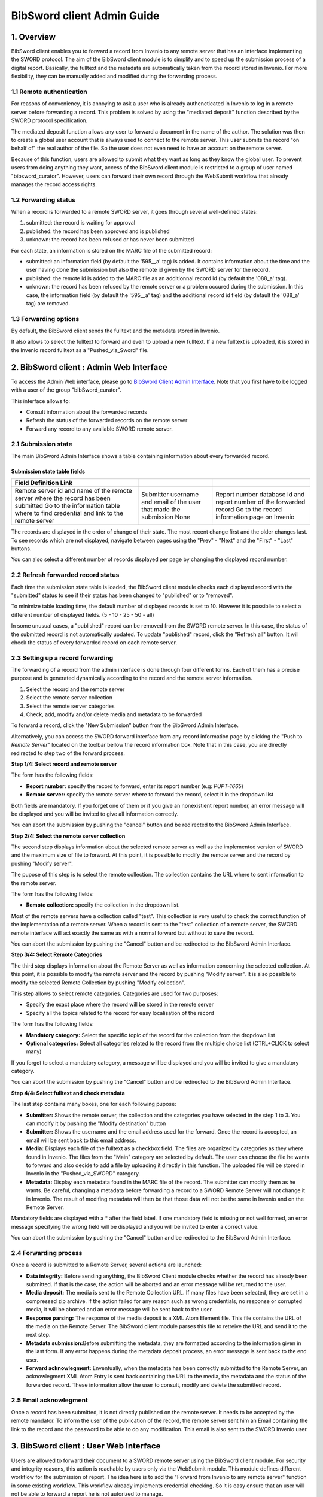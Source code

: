 .. _bibsword-client-admin-guide:

BibSword client Admin Guide
===========================

1. Overview
-----------

BibSword client enables you to forward a record from Invenio to any
remote server that has an interface implementing the SWORD protocol. The
aim of the BibSword client module is to simplify and to speed up the
submission process of a digital report. Basically, the fulltext and the
metadata are automatically taken from the record stored in Invenio. For
more flexibility, they can be manually added and modified during the
forwarding process.

1.1 Remote authentication
~~~~~~~~~~~~~~~~~~~~~~~~~

For reasons of conveniency, it is annoying to ask a user who is already
authencticated in Invenio to log in a remote server before forwarding a
record. This problem is solved by using the "mediated deposit" function
described by the SWORD protocol specification.

The mediated deposit function allows any user to forward a document in
the name of the author. The solution was then to create a global user account
that is always used to connect to the remote server. This user submits
the record "on behalf of" the real author of the file. So the user does
not even need to have an account on the remote server.

Because of this function, users are allowed to submit what they want as
long as they know the global user. To prevent users from doing anything
they want, access of the BibSword client module is restricted to a group
of user named "bibsword\_curator". However, users can forward their own
record through the WebSubmit workflow that already manages the record
access rights.

1.2 Forwarding status
~~~~~~~~~~~~~~~~~~~~~

When a record is forwarded to a remote SWORD server, it goes through
several well-defined states:

#. submitted: the record is waiting for approval
#. published: the record has been approved and is published
#. unknown: the record has been refused or has never been submitted

For each state, an information is stored on the MARC file of the
submitted record:

-  submitted: an information field (by default the '595\_\_a' tag) is
   added. It contains information about the time and the user having
   done the submission but also the remote id given by the SWORD server
   for the record.
-  published: the remote id is added to the MARC file as an additionnal
   record id (by default the '088\_a' tag).
-  unknown: the record has been refused by the remote server or a
   problem occured during the submission. In this case, the information
   field (by default the '595\_\_a' tag) and the additional record id
   field (by default the '088\_a' tag) are removed.

1.3 Forwarding options
~~~~~~~~~~~~~~~~~~~~~~

By default, the BibSword client sends the fulltext and the metadata stored in
Invenio.

It also allows to select the fulltext to forward and even to upload a new
fulltext. If a new fulltext is uploaded, it is stored in the Invenio
record fulltext as a "Pushed\_via\_Sword" file.

2. BibSword client : Admin Web Interface
----------------------------------------

To access the Admin Web interface, please go to `BibSword Client Admin
Interface </bibsword>`__. Note that you first have
to be logged with a user of the group "bibSword\_curator".

This interface allows to:

-  Consult information about the forwarded records
-  Refresh the status of the forwarded records on the remote server
-  Forward any record to any available SWORD remote server.

2.1 Submission state
~~~~~~~~~~~~~~~~~~~~

The main BibSword Admin Interface shows a table containing information
about every forwarded record.

Submission state table fields
^^^^^^^^^^^^^^^^^^^^^^^^^^^^^

+--------------------------+--------------------------+--------------------------+
| Field                    |                          |                          |
| Definition               |                          |                          |
| Link                     |                          |                          |
+==========================+==========================+==========================+
| Remote server            | Submitter                | Report number            |
| id and name of the       | username and email of    | database id and report   |
| remote server where the  | the user that made the   | number of the forwarded  |
| record has been          | submission               | record                   |
| submitted                | None                     | Go to the record         |
| Go to the information    |                          | information page on      |
| table where to find      |                          | Invenio                  |
| credential and link to   |                          |                          |
| the remote server        |                          |                          |
+--------------------------+--------------------------+--------------------------+

The records are displayed in the order of change of their state. The most recent
change first and the older changes last. To see records which are not
displayed, navigate between pages using the "Prev" - "Next" and
the "First" - "Last" buttons.

You can also select a different number of records displayed per
page by changing the displayed record number.

2.2 Refresh forwarded record status
~~~~~~~~~~~~~~~~~~~~~~~~~~~~~~~~~~~

Each time the submission state table is loaded, the BibSword client
module checks each displayed record with the "submitted" status to see if
their status has been changed to "published" or to "removed".

To minimize table loading time, the default number of displayed
records is set to 10. However it is possiblie to select a different number of
displayed fields. (5 - 10 - 25 - 50 - all)

In some unusual cases, a "published" record can be removed from the
SWORD remote server. In this case, the status of the submitted record is
not automatically updated. To update "published" record, click the
"Refresh all" button. It will check the status of every forwarded record
on each remote server.

2.3 Setting up a record forwarding
~~~~~~~~~~~~~~~~~~~~~~~~~~~~~~~~~~

The forwarding of a record from the admin interface is done through four
different forms. Each of them has a precise purpose and is generated
dynamically according to the record and the remote server information.

#. Select the record and the remote server
#. Select the remote server collection
#. Select the remote server categories
#. Check, add, modify and/or delete media and metadata to be forwarded

To forward a record, click the "New Submission" button from the
BibSword Admin Interface.

Alternatively, you can access the SWORD forward interface from any
record information page by clicking the "Push to *Remote Server*"
located on the toolbar bellow the record information box. Note that in
this case, you are directly redirected to step two of the forward
process.

**Step 1/4: Select record and remote server**

The form has the following fields:

-  **Report number:** specify the record to forward, enter its report
   number (e.g: *PUPT-1665*)
-  **Remote server:** specify the remote server where to forward the
   record, select it in the dropdown list

Both fields are mandatory. If you forget one of them or if you give an
nonexistient report number, an error message will be displayed and you
will be invited to give all information correctly.

You can abort the submission by pushing the "cancel" button and be
redirected to the BibSword Admin Interface.

**Step 2/4: Select the remote server collection**

The second step displays information about the selected remote server as
well as the implemented version of SWORD and the maximum size of file to
forward. At this point, it is possible to modify the remote server and
the record by pushing "Modify server".

The pupose of this step is to select the remote collection. The
collection contains the URL where to sent information to the remote
server.

The form has the following fields:

-  **Remote collection:** specify the collection in the dropdown list.

Most of the remote servers have a collection called "test". This
collection is very useful to check the correct function of the
implementation of a remote server. When a record is sent to the "test"
collection of a remote server, the SWORD remote interface will act
exactly the same as with a normal forward but without to save the
record.

You can abort the submission by pushing the "Cancel" button and be
redirected to the BibSword Admin Interface.

**Step 3/4: Select Remote Categories**

The third step displays information about the Remote Server as well as
information concerning the selected collection. At this point, it is
possible to modify the remote server and the record by pushing "Modify
server". It is also possible to modify the selected Remote Collection by
pushing "Modify collection".

This step allows to select remote categories. Categories are used for
two purposes:

-  Specify the exact place where the record will be stored in the remote
   server
-  Specify all the topics related to the record for easy
   localisation of the record

The form has the following fields:

-  **Mandatory category:** Select the specific topic of the record for
   the collection from the dropdown list
-  **Optional categories:** Select all categories related to the record
   from the multiple choice list (CTRL+CLICK to select many)

If you forget to select a mandatory category, a message will be displayed
and you will be invited to give a mandatory category.

You can abort the submission by pushing the "Cancel" button and be
redirected to the BibSword Admin Interface.

**Step 4/4: Select fulltext and check metadata**

The last step contains many boxes, one for each following pupose:

-  **Submitter:** Shows the remote server, the collection and the
   categories you have selected in the step 1 to 3. You can modify it by
   pushing the "Modify destination" button 
-  **Submitter:** Shows the username and the email address used for the
   forward. Once the record is accepted, an email will be sent back to
   this email address.
-  **Media:** Displays each file of the fulltext as a checkbox field.
   The files are organized by categories as they where found in Invenio.
   The files from the "Main" category are selected by default. The user
   can choose the file he wants to forward and also decide to add a file
   by uploading it directly in this function. The uploaded file will be
   stored in Invenio in the "Pushed\_via\_SWORD" category.
-  **Metadata:** Display each metadata found in the MARC file of the
   record. The submitter can modify them as he wants. Be careful,
   changing a metadata before forwarding a record to a SWORD Remote
   Server will not change it in Invenio. The result of modifing metadata
   will then be that those data will not be the same in Invenio and on
   the Remote Server.

Mandatory fields are displayed with a \* after the field label. If one
mandatory field is missing or not well formed, an error message
specifying the wrong field will be displayed and you will be invited to
enter a correct value.

You can abort the submission by pushing the "Cancel" button and be
redirected to the BibSword Admin Interface.

2.4 Forwarding process
~~~~~~~~~~~~~~~~~~~~~~

Once a record is submitted to a Remote Server, several actions are launched:

-  **Data integrity:** Before sending anything, the BibSword Client
   module checks whether the record has already been submitted. If that is the
   case, the action will be aborted and an error message will be returned
   to the user.
-  **Media deposit:** The media is sent to the Remote Collection URL. If
   many files have been selected, they are set in a compressed zip
   archive. If the action failed for any reason such as wrong credentials,
   no response or corrupted media, it will be aborted and an error
   message will be sent back to the user.
-  **Response parsing:** The response of the media deposit is a XML Atom
   Element file. This file contains the URL of the media on the Remote
   Server. The BibSword client module parses this file to retreive the
   URL and send it to the next step.
-  **Metadata submission:**\ Before submitting the metadata, they are
   formatted according to the information given in the last form.
   If any error happens during the metadata deposit process, an error
   message is sent back to the end user.
-  **Forward acknowlegment:** Enventually, when the metadata has been
   correctly submitted to the Remote Server, an acknowlegment XML Atom
   Entry is sent back containing the URL to the media, the metadata and
   the status of the forwarded record. These information allow the user
   to consult, modify and delete the submitted record.

2.5 Email acknowlegment
~~~~~~~~~~~~~~~~~~~~~~~

Once a record has been submitted, it is not directly published on the
remote server. It needs to be accepted by the remote mandator. To
inform the user of the publication of the record, the remote server
sent him an Email containing the link to the record and the password to
be able to do any modification. This email is also sent to the SWORD
Invenio user.

3. BibSword client : User Web Interface
---------------------------------------

Users are allowed to forward their document to a SWORD remote server
using the BibSword client module. For security and integrity reasons,
this action is reachable by users only via the WebSubmit module. This
module defines different workflow for the submission of report. The idea
here is to add the "Forward from Invenio to any remote server" function
in some existing workflow. This workflow already implements credential
checking. So it is easy ensure that an user will not be able to
forward a report he is not autorized to manage.

3.1 The "Demo Export via SWORD" Action
~~~~~~~~~~~~~~~~~~~~~~~~~~~~~~~~~~~~~~

3.2 Adding an "Export via SWORD" in an existing workflow
~~~~~~~~~~~~~~~~~~~~~~~~~~~~~~~~~~~~~~~~~~~~~~~~~~~~~~~~

4. Configuring a new remote server
----------------------------------

To add a new remote server, the following actions have to be done:

-  Inserting remote server information in the swrREMOTESERVER table
-  Setting up the type of metadata file
-  Adding a link button in the record information page

3.1 The swrREMOTESERVER table
~~~~~~~~~~~~~~~~~~~~~~~~~~~~~

The swrREMOTESERVER table contains links to and credentials of all
SWORD remote servers.
.

srwREMOTESERVER table fields
^^^^^^^^^^^^^^^^^^^^^^^^^^^^

+--------------------------+--------------------------+--------------------------+
| Field                    |                          |                          |
| Definition               |                          |                          |
| Type                     |                          |                          |
+==========================+==========================+==========================+
| id                       | name                     | host                     |
| unique identification    | name of the remote       | URL where to send the    |
| key of the table         | server (e.g.: *arXiv*)   | authentication request   |
| int(15) unique           | varchar(50) unique       | (e.g.: *arXiv.org*)      |
| primary\_key             |                          | varchar(50) unique       |
+--------------------------+--------------------------+--------------------------+

3.2 The metadata file type
~~~~~~~~~~~~~~~~~~~~~~~~~~

3.3 Link to a new remote server
~~~~~~~~~~~~~~~~~~~~~~~~~~~~~~~

5. References
-------------

